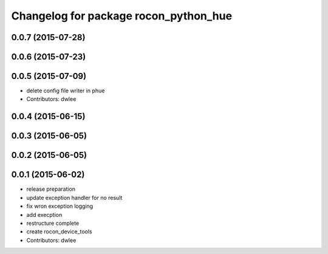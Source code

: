 ^^^^^^^^^^^^^^^^^^^^^^^^^^^^^^^^^^^^^^
Changelog for package rocon_python_hue
^^^^^^^^^^^^^^^^^^^^^^^^^^^^^^^^^^^^^^

0.0.7 (2015-07-28)
------------------

0.0.6 (2015-07-23)
------------------

0.0.5 (2015-07-09)
------------------
* delete config file writer in phue
* Contributors: dwlee

0.0.4 (2015-06-15)
------------------

0.0.3 (2015-06-05)
------------------

0.0.2 (2015-06-05)
------------------

0.0.1 (2015-06-02)
------------------
* release preparation
* update exception handler for  no result
* fix wron exception logging
* add execption
* restructure complete
* create rocon_device_tools
* Contributors: dwlee
